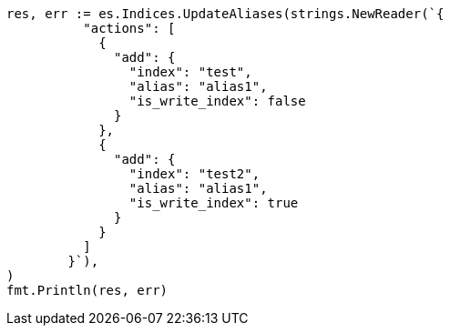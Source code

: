 // Generated from indices-aliases_ad79228630684d950fe9792a768d24c5_test.go
//
[source, go]
----
res, err := es.Indices.UpdateAliases(strings.NewReader(`{
	  "actions": [
	    {
	      "add": {
	        "index": "test",
	        "alias": "alias1",
	        "is_write_index": false
	      }
	    },
	    {
	      "add": {
	        "index": "test2",
	        "alias": "alias1",
	        "is_write_index": true
	      }
	    }
	  ]
	}`),
)
fmt.Println(res, err)
----
